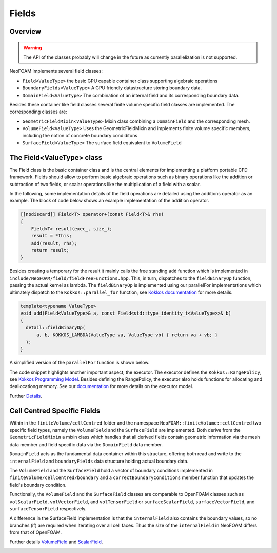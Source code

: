 .. _fvcc_fields:
Fields
======

Overview
^^^^^^^^

.. warning::
    The API of the classes probably will change in the future as currently parallelization is not supported.

NeoFOAM implements several field classes:

- ``Field<ValueType>`` the basic GPU capable container class supporting algebraic operations
- ``BoundaryFields<ValueType>`` A GPU friendly datastructure storing boundary data.
- ``DomainField<ValueType>`` The combination of an internal field and its corresponding boundary data.

Besides these container like field classes several finite volume specific field classes are implemented. The corresponding classes are:

- ``GeometricFieldMixin<ValueType>`` Mixin class combining a ``DomainField`` and the corresponding mesh.
- ``VolumeField<ValueType>`` Uses the GeometricFieldMixin and implements finite volume specific members, including the notion of concrete boundary condiditons
- ``SurfaceField<ValueType>`` The surface field equivalent to ``VolumeField``

The Field<ValueType> class
^^^^^^^^^^^^^^^^^^^^^^^^^^
The Field class is the basic container class and is the central elements for implementing a platform portable CFD framework.
Fields should allow to perform basic algebraic operations such as binary operations like the addition or subtraction of two fields, or scalar operations like the multiplication of a field with a scalar.

In the following, some implementation details of the field operations are detailed using the additions operator as an example.
The block of code below shows an example implementation of the addition operator.

.. code-block:: cpp

    [[nodiscard]] Field<T> operator+(const Field<T>& rhs)
    {
        Field<T> result(exec_, size_);
        result = *this;
        add(result, rhs);
        return result;
    }


Besides creating a temporary for the result it mainly calls the free standing ``add`` function which is implemented in ``include/NeoFOAM/field/fieldFreeFunctions.hpp``.
This, in turn, dispatches to the ``fieldBinaryOp`` function, passing the actual kernel as lambda.
The ``fieldBinaryOp``  is implemented using our parallelFor implementations which ultimately dispatch to the ``Kokkos::parallel_for`` function, see `Kokkos documentation  <https://kokkos.org/kokkos-core-wiki/API/core/parallel-dispatch/parallel_for.html>`_ for more details.

.. code-block:: cpp

    template<typename ValueType>
    void add(Field<ValueType>& a, const Field<std::type_identity_t<ValueType>>& b)
    {
      detail::fieldBinaryOp(
          a, b, KOKKOS_LAMBDA(ValueType va, ValueType vb) { return va + vb; }
      );
    }

A simplified version of the ``parallelFor`` function is shown below.

.. code-block:: cpp
    template<typename Executor, parallelForKernel Kernel>
    void parallelFor(
        [[maybe_unused]] const Executor& exec, std::pair<size_t, size_t> range, Kernel kernel
    )
    {
        auto [start, end] = range;
        if constexpr (std::is_same<std::remove_reference_t<Executor>, SerialExecutor>::value)
        {
        ...
        }
        else
        {
            using runOn = typename Executor::exec;
            Kokkos::parallel_for(
                "parallelFor",
                Kokkos::RangePolicy<runOn>(start, end),
                KOKKOS_LAMBDA(const size_t i) { kernel(i); }
            );
        }
    }

The code snippet highlights another important aspect, the executor.
The executor defines the ``Kokkos::RangePolicy``, see  `Kokkos Programming Model  <https://github.com/kokkos/kokkos-core-wiki/blob/main/docs/source/ProgrammingGuide/ProgrammingModel.md>`_.
Besides defining the RangePolicy, the executor also holds functions for allocating and deallocationg memory.
See our `documentation  <https://exasim-project.com/NeoFOAM/latest/basics/executor.html>`_ for more details on the executor model.

Further `Details  <https://exasim-project.com/NeoFOAM/latest/doxygen/html/classNeoFOAM_1_1Field.html>`_.

Cell Centred Specific Fields
^^^^^^^^^^^^^^^^^^^^^^^^^^^^

Within in the ``finiteVolume/cellCentred`` folder and the namespace
``NeoFOAM::finiteVolume::cellCentred`` two specific field types, namely the ``VolumeField`` and the ``SurfaceField`` are implemented.
Both derive from the ``GeometricFieldMixin`` a mixin class which handles that all derived fields contain geometric information via the mesh data member and field specific data via the ``DomainField`` data member.

``DomainField`` acts as the fundamental data container within this structure, offering both read and write to the ``internalField`` and  ``boundaryFields`` data structure holding actual boundary data.

The ``VolumeField`` and the ``SurfaceField`` hold a vector of boundary conditions implemented in ``finiteVolume/cellCentred/boundary`` and a  ``correctBoundaryConditions`` member function that updates the field's boundary condition.

Functionally, the ``VolumeField`` and the ``SurfaceField`` classes are comparable to OpenFOAM classes such as ``volScalarField``, ``volVectorField``, and ``volTensorField`` or ``surfaceScalarField``, ``surfaceVectorField``, and ``surfaceTensorField`` respectively.

A difference in the SurfaceField implementation is that the ``internalField`` also contains the boundary values, so no branches (if) are required when iterating over all cell faces.
Thus the size of the ``internalField`` in NeoFOAM differs from that of OpenFOAM.

Further details `VolumeField  <https://exasim-project.com/NeoFOAM/latest/doxygen/html/classNeoFOAM_1_1finiteVolume_1_1cellCentred_1_1VolumeField.html>`_ and `ScalarField  <https://exasim-project.com/NeoFOAM/latest/doxygen/html/classNeoFOAM_1_1finiteVolume_1_1cellCentred_1_1ScalarField.html>`_.

.. _api_fields:
